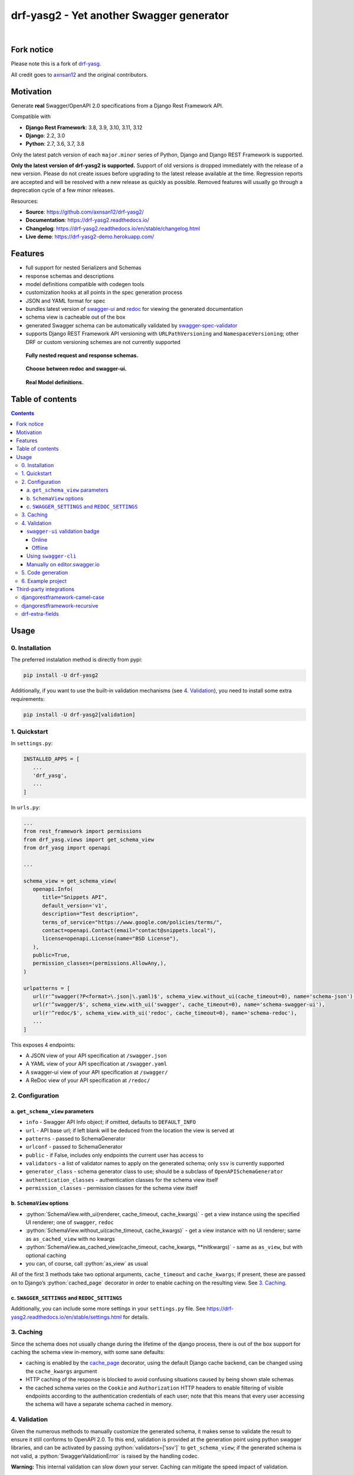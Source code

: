 .. role:: python(code)
   :language: python

#########################################
drf-yasg2 - Yet another Swagger generator
#########################################

|travis| |nbsp| |codecov| |nbsp| |rtd-badge| |nbsp| |pypi-version|

***********
Fork notice
***********

Please note this is a fork of `drf-yasg <https://github.com/axnsan12/drf-yasg>`_.

All credit goes to `axnsan12 <https://github.com/axnsan12>`_ and the original contributors.

**********
Motivation
**********

Generate **real** Swagger/OpenAPI 2.0 specifications from a Django Rest Framework API.

Compatible with

- **Django Rest Framework**: 3.8, 3.9, 3.10, 3.11, 3.12
- **Django**: 2.2, 3.0
- **Python**: 2.7, 3.6, 3.7, 3.8

Only the latest patch version of each ``major.minor`` series of Python, Django and Django REST Framework is supported.

**Only the latest version of drf-yasg2 is supported.** Support of old versions is dropped immediately with the release
of a new version. Please do not create issues before upgrading to the latest release available at the time. Regression
reports are accepted and will be resolved with a new release as quickly as possible. Removed features will usually go
through a deprecation cycle of a few minor releases.

Resources:

* **Source**: https://github.com/axnsan12/drf-yasg2/
* **Documentation**: https://drf-yasg2.readthedocs.io/
* **Changelog**: https://drf-yasg2.readthedocs.io/en/stable/changelog.html
* **Live demo**: https://drf-yasg2-demo.herokuapp.com/


********
Features
********

- full support for nested Serializers and Schemas
- response schemas and descriptions
- model definitions compatible with codegen tools
- customization hooks at all points in the spec generation process
- JSON and YAML format for spec
- bundles latest version of
  `swagger-ui <https://github.com/swagger-api/swagger-ui>`_ and
  `redoc <https://github.com/Rebilly/ReDoc>`_ for viewing the generated documentation
- schema view is cacheable out of the box
- generated Swagger schema can be automatically validated by
  `swagger-spec-validator <https://github.com/Yelp/swagger_spec_validator>`_
- supports Django REST Framework API versioning with ``URLPathVersioning`` and ``NamespaceVersioning``; other DRF
  or custom versioning schemes are not currently supported

.. figure:: https://raw.githubusercontent.com/axnsan12/drf-yasg2/1.0.2/screenshots/redoc-nested-response.png
   :width: 100%
   :figwidth: image
   :alt: redoc screenshot

   **Fully nested request and response schemas.**

.. figure:: https://raw.githubusercontent.com/axnsan12/drf-yasg2/1.0.2/screenshots/swagger-ui-list.png
   :width: 100%
   :figwidth: image
   :alt: swagger-ui screenshot

   **Choose between redoc and swagger-ui.**

.. figure:: https://raw.githubusercontent.com/axnsan12/drf-yasg2/1.0.2/screenshots/swagger-ui-models.png
   :width: 100%
   :figwidth: image
   :alt: model definitions screenshot

   **Real Model definitions.**


*****************
Table of contents
*****************

.. contents::
   :depth: 4

*****
Usage
*****

0. Installation
===============

The preferred instalation method is directly from pypi:

.. code:: console

   pip install -U drf-yasg2

Additionally, if you want to use the built-in validation mechanisms (see `4. Validation`_), you need to install
some extra requirements:

.. code:: console

   pip install -U drf-yasg2[validation]

.. _readme-quickstart:

1. Quickstart
=============

In ``settings.py``:

.. code:: python

   INSTALLED_APPS = [
      ...
      'drf_yasg',
      ...
   ]

In ``urls.py``:

.. code:: python

   ...
   from rest_framework import permissions
   from drf_yasg.views import get_schema_view
   from drf_yasg import openapi

   ...

   schema_view = get_schema_view(
      openapi.Info(
         title="Snippets API",
         default_version='v1',
         description="Test description",
         terms_of_service="https://www.google.com/policies/terms/",
         contact=openapi.Contact(email="contact@snippets.local"),
         license=openapi.License(name="BSD License"),
      ),
      public=True,
      permission_classes=(permissions.AllowAny,),
   )

   urlpatterns = [
      url(r'^swagger(?P<format>\.json|\.yaml)$', schema_view.without_ui(cache_timeout=0), name='schema-json'),
      url(r'^swagger/$', schema_view.with_ui('swagger', cache_timeout=0), name='schema-swagger-ui'),
      url(r'^redoc/$', schema_view.with_ui('redoc', cache_timeout=0), name='schema-redoc'),
      ...
   ]

This exposes 4 endpoints:

* A JSON view of your API specification at ``/swagger.json``
* A YAML view of your API specification at ``/swagger.yaml``
* A swagger-ui view of your API specification at ``/swagger/``
* A ReDoc view of your API specification at ``/redoc/``

2. Configuration
================

---------------------------------
a. ``get_schema_view`` parameters
---------------------------------

- ``info`` - Swagger API Info object; if omitted, defaults to ``DEFAULT_INFO``
- ``url`` - API base url; if left blank will be deduced from the location the view is served at
- ``patterns`` - passed to SchemaGenerator
- ``urlconf`` - passed to SchemaGenerator
- ``public`` - if False, includes only endpoints the current user has access to
- ``validators`` - a list of validator names to apply on the generated schema; only ``ssv`` is currently supported
- ``generator_class`` - schema generator class to use; should be a subclass of ``OpenAPISchemaGenerator``
- ``authentication_classes`` - authentication classes for the schema view itself
- ``permission_classes`` - permission classes for the schema view itself

-------------------------------
b. ``SchemaView`` options
-------------------------------

-  :python:`SchemaView.with_ui(renderer, cache_timeout, cache_kwargs)` - get a view instance using the
   specified UI renderer; one of ``swagger``, ``redoc``
-  :python:`SchemaView.without_ui(cache_timeout, cache_kwargs)` - get a view instance with no UI renderer;
   same as ``as_cached_view`` with no kwargs
-  :python:`SchemaView.as_cached_view(cache_timeout, cache_kwargs, **initkwargs)` - same as ``as_view``,
   but with optional caching
-  you can, of course, call :python:`as_view` as usual

All of the first 3 methods take two optional arguments, ``cache_timeout`` and ``cache_kwargs``; if present,
these are passed on to Django’s :python:`cached_page` decorator in order to enable caching on the resulting view.
See `3. Caching`_.

----------------------------------------------
c. ``SWAGGER_SETTINGS`` and ``REDOC_SETTINGS``
----------------------------------------------

Additionally, you can include some more settings in your ``settings.py`` file.
See https://drf-yasg2.readthedocs.io/en/stable/settings.html for details.


3. Caching
==========

Since the schema does not usually change during the lifetime of the django process, there is out of the box support for
caching the schema view in-memory, with some sane defaults:

* caching is enabled by the `cache_page <https://docs.djangoproject.com/en/1.11/topics/cache/#the-per-view-cache>`__
  decorator, using the default Django cache backend, can be changed using the ``cache_kwargs`` argument
* HTTP caching of the response is blocked to avoid confusing situations caused by being shown stale schemas
* the cached schema varies on the ``Cookie`` and ``Authorization`` HTTP headers to enable filtering of visible endpoints
  according to the authentication credentials of each user; note that this means that every user accessing the schema
  will have a separate schema cached in memory.

4. Validation
=============

Given the numerous methods to manually customize the generated schema, it makes sense to validate the result to ensure
it still conforms to OpenAPI 2.0. To this end, validation is provided at the generation point using python swagger
libraries, and can be activated by passing :python:`validators=['ssv']` to ``get_schema_view``; if the generated
schema is not valid, a :python:`SwaggerValidationError` is raised by the handling codec.

**Warning:** This internal validation can slow down your server.
Caching can mitigate the speed impact of validation.

The provided validation will catch syntactic errors, but more subtle violations of the spec might slip by them. To
ensure compatibility with code generation tools, it is recommended to also employ one or more of the following methods:

-------------------------------
``swagger-ui`` validation badge
-------------------------------

Online
^^^^^^

If your schema is publicly accessible, `swagger-ui` will automatically validate it against the official swagger
online validator and display the result in the bottom-right validation badge.

Offline
^^^^^^^

If your schema is not accessible from the internet, you can run a local copy of
`swagger-validator <https://hub.docker.com/r/swaggerapi/swagger-validator/>`_ and set the ``VALIDATOR_URL`` accordingly:

.. code:: python

    SWAGGER_SETTINGS = {
        ...
        'VALIDATOR_URL': 'http://localhost:8189',
        ...
    }

.. code:: console

    $ docker run --name swagger-validator -d -p 8189:8080 --add-host test.local:10.0.75.1 swaggerapi/swagger-validator
    84dabd52ba967c32ae6b660934fa6a429ca6bc9e594d56e822a858b57039c8a2
    $ curl http://localhost:8189/debug?url=http://test.local:8002/swagger/?format=openapi
    {}

---------------------
Using ``swagger-cli``
---------------------

https://www.npmjs.com/package/swagger-cli

.. code:: console

    $ npm install -g swagger-cli
    [...]
    $ swagger-cli validate http://test.local:8002/swagger.yaml
    http://test.local:8002/swagger.yaml is valid

--------------------------------------------------------------
Manually on `editor.swagger.io <https://editor.swagger.io/>`__
--------------------------------------------------------------

Importing the generated spec into https://editor.swagger.io/ will automatically trigger validation on it.
This method is currently the only way to get both syntactic and semantic validation on your specification.
The other validators only provide JSON schema-level validation, but miss things like duplicate operation names,
improper content types, etc

5. Code generation
==================

You can use the specification outputted by this library together with
`swagger-codegen <https://github.com/swagger-api/swagger-codegen>`_ to generate client code in your language of choice:

.. code:: console

   $ docker run --rm -v ${PWD}:/local swaggerapi/swagger-codegen-cli generate -i /local/tests/reference.yaml -l javascript -o /local/.codegen/js

See the github page linked above for more details.

.. _readme-testproj:

6. Example project
==================

For additional usage examples, you can take a look at the test project in the ``testproj`` directory:

.. code:: console

   $ git clone https://github.com/axnsan12/drf-yasg2.git
   $ cd drf-yasg2
   $ virtualenv venv
   $ source venv/bin/activate
   (venv) $ cd testproj
   (venv) $ python -m pip install -U pip setuptools
   (venv) $ pip install -U -r requirements.txt
   (venv) $ python manage.py migrate
   (venv) $ python manage.py runserver
   (venv) $ firefox localhost:8000/swagger/

************************
Third-party integrations
************************

djangorestframework-camel-case
===============================

Integration with `djangorestframework-camel-case <https://github.com/vbabiy/djangorestframework-camel-case>`_ is
provided out of the box - if you have ``djangorestframework-camel-case`` installed and your ``APIView`` uses
``CamelCaseJSONParser`` or ``CamelCaseJSONRenderer``, all property names will be converted to *camelCase* by default.

djangorestframework-recursive
===============================

Integration with `djangorestframework-recursive <https://github.com/heywbj/django-rest-framework-recursive>`_ is
provided out of the box - if you have ``djangorestframework-recursive`` installed.

.. |travis| image:: https://img.shields.io/travis/axnsan12/drf-yasg2/master.svg
   :target: https://travis-ci.org/axnsan12/drf-yasg2
   :alt: Travis CI

.. |codecov| image:: https://img.shields.io/codecov/c/github/axnsan12/drf-yasg2/master.svg
   :target: https://codecov.io/gh/axnsan12/drf-yasg2
   :alt: Codecov

.. |pypi-version| image:: https://img.shields.io/pypi/v/drf-yasg2.svg
   :target: https://pypi.org/project/drf-yasg2/
   :alt: PyPI

.. |rtd-badge| image:: https://img.shields.io/readthedocs/drf-yasg2.svg
   :target: https://drf-yasg2.readthedocs.io/
   :alt: ReadTheDocs

.. |bmac-button| image:: https://www.buymeacoffee.com/assets/img/custom_images/yellow_img.png
   :target: https://www.buymeacoffee.com/cvijdea
   :alt: Buy Me A Coffee

.. |heroku-button| image:: https://www.herokucdn.com/deploy/button.svg
   :target: https://heroku.com/deploy?template=https://github.com/axnsan12/drf-yasg2
   :alt: Heroku deploy button

.. |nbsp| unicode:: 0xA0
   :trim:

drf-extra-fields
===============================
Integration with `drf-extra-fields <https://github.com/Hipo/drf-extra-fields>`_ has a problem with Base64 fields. The drf-yasg will generate Base64 file or image fields as Readonly and not required. Here is a workaround code for display the Base64 fields correctly.

.. code:: python

class PDFBase64FileField(Base64FileField):
    ALLOWED_TYPES = ['pdf']

    class Meta:
        swagger_schema_fields = {
            'type': 'string',
            'title': 'File Content',
            'description': 'Content of the file base64 encoded',
            'read_only': False  # <-- FIX
        }

    def get_file_extension(self, filename, decoded_file):
        try:
            PyPDF2.PdfFileReader(io.BytesIO(decoded_file))
        except PyPDF2.utils.PdfReadError as e:
            logger.warning(e)
        else:
            return 'pdf'
